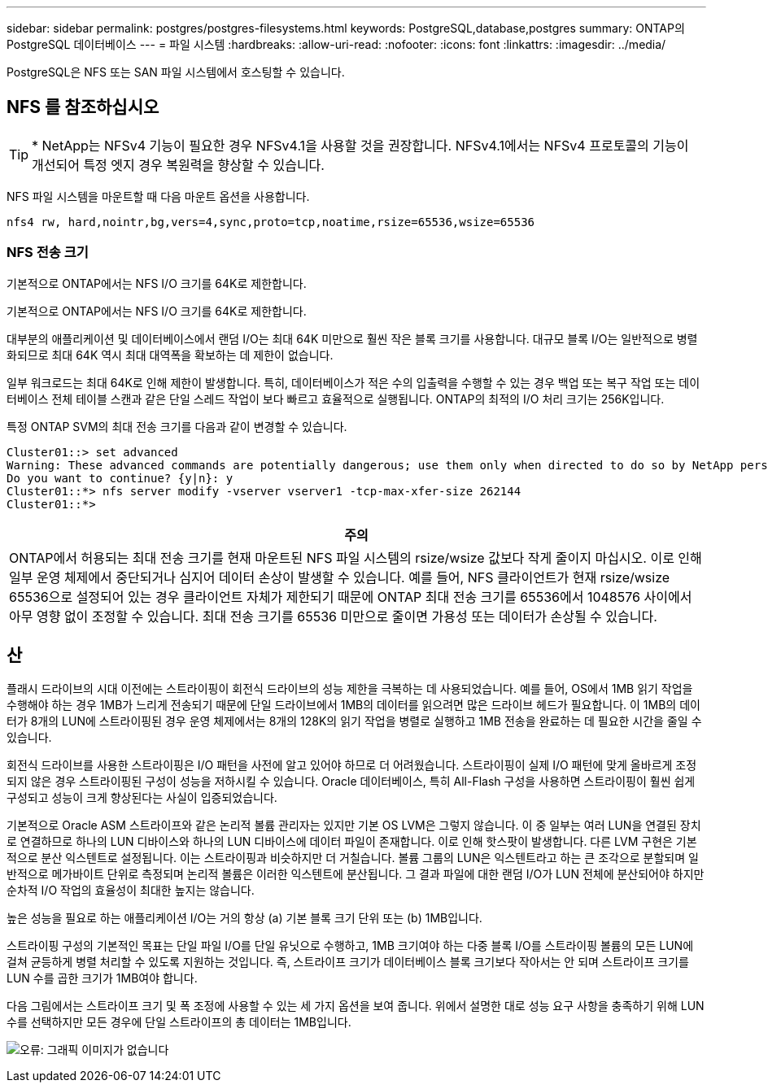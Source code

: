 ---
sidebar: sidebar 
permalink: postgres/postgres-filesystems.html 
keywords: PostgreSQL,database,postgres 
summary: ONTAP의 PostgreSQL 데이터베이스 
---
= 파일 시스템
:hardbreaks:
:allow-uri-read: 
:nofooter: 
:icons: font
:linkattrs: 
:imagesdir: ../media/


[role="lead"]
PostgreSQL은 NFS 또는 SAN 파일 시스템에서 호스팅할 수 있습니다.



== NFS 를 참조하십시오


TIP: * NetApp는 NFSv4 기능이 필요한 경우 NFSv4.1을 사용할 것을 권장합니다. NFSv4.1에서는 NFSv4 프로토콜의 기능이 개선되어 특정 엣지 경우 복원력을 향상할 수 있습니다.

NFS 파일 시스템을 마운트할 때 다음 마운트 옵션을 사용합니다.

....
nfs4 rw, hard,nointr,bg,vers=4,sync,proto=tcp,noatime,rsize=65536,wsize=65536
....


=== NFS 전송 크기

기본적으로 ONTAP에서는 NFS I/O 크기를 64K로 제한합니다.

기본적으로 ONTAP에서는 NFS I/O 크기를 64K로 제한합니다.

대부분의 애플리케이션 및 데이터베이스에서 랜덤 I/O는 최대 64K 미만으로 훨씬 작은 블록 크기를 사용합니다. 대규모 블록 I/O는 일반적으로 병렬화되므로 최대 64K 역시 최대 대역폭을 확보하는 데 제한이 없습니다.

일부 워크로드는 최대 64K로 인해 제한이 발생합니다. 특히, 데이터베이스가 적은 수의 입출력을 수행할 수 있는 경우 백업 또는 복구 작업 또는 데이터베이스 전체 테이블 스캔과 같은 단일 스레드 작업이 보다 빠르고 효율적으로 실행됩니다. ONTAP의 최적의 I/O 처리 크기는 256K입니다.

특정 ONTAP SVM의 최대 전송 크기를 다음과 같이 변경할 수 있습니다.

....
Cluster01::> set advanced
Warning: These advanced commands are potentially dangerous; use them only when directed to do so by NetApp personnel.
Do you want to continue? {y|n}: y
Cluster01::*> nfs server modify -vserver vserver1 -tcp-max-xfer-size 262144
Cluster01::*>
....
|===
| 주의 


| ONTAP에서 허용되는 최대 전송 크기를 현재 마운트된 NFS 파일 시스템의 rsize/wsize 값보다 작게 줄이지 마십시오. 이로 인해 일부 운영 체제에서 중단되거나 심지어 데이터 손상이 발생할 수 있습니다. 예를 들어, NFS 클라이언트가 현재 rsize/wsize 65536으로 설정되어 있는 경우 클라이언트 자체가 제한되기 때문에 ONTAP 최대 전송 크기를 65536에서 1048576 사이에서 아무 영향 없이 조정할 수 있습니다. 최대 전송 크기를 65536 미만으로 줄이면 가용성 또는 데이터가 손상될 수 있습니다. 
|===


== 산

플래시 드라이브의 시대 이전에는 스트라이핑이 회전식 드라이브의 성능 제한을 극복하는 데 사용되었습니다. 예를 들어, OS에서 1MB 읽기 작업을 수행해야 하는 경우 1MB가 느리게 전송되기 때문에 단일 드라이브에서 1MB의 데이터를 읽으려면 많은 드라이브 헤드가 필요합니다. 이 1MB의 데이터가 8개의 LUN에 스트라이핑된 경우 운영 체제에서는 8개의 128K의 읽기 작업을 병렬로 실행하고 1MB 전송을 완료하는 데 필요한 시간을 줄일 수 있습니다.

회전식 드라이브를 사용한 스트라이핑은 I/O 패턴을 사전에 알고 있어야 하므로 더 어려웠습니다. 스트라이핑이 실제 I/O 패턴에 맞게 올바르게 조정되지 않은 경우 스트라이핑된 구성이 성능을 저하시킬 수 있습니다. Oracle 데이터베이스, 특히 All-Flash 구성을 사용하면 스트라이핑이 훨씬 쉽게 구성되고 성능이 크게 향상된다는 사실이 입증되었습니다.

기본적으로 Oracle ASM 스트라이프와 같은 논리적 볼륨 관리자는 있지만 기본 OS LVM은 그렇지 않습니다. 이 중 일부는 여러 LUN을 연결된 장치로 연결하므로 하나의 LUN 디바이스와 하나의 LUN 디바이스에 데이터 파일이 존재합니다. 이로 인해 핫스팟이 발생합니다. 다른 LVM 구현은 기본적으로 분산 익스텐트로 설정됩니다. 이는 스트라이핑과 비슷하지만 더 거칠습니다. 볼륨 그룹의 LUN은 익스텐트라고 하는 큰 조각으로 분할되며 일반적으로 메가바이트 단위로 측정되며 논리적 볼륨은 이러한 익스텐트에 분산됩니다. 그 결과 파일에 대한 랜덤 I/O가 LUN 전체에 분산되어야 하지만 순차적 I/O 작업의 효율성이 최대한 높지는 않습니다.

높은 성능을 필요로 하는 애플리케이션 I/O는 거의 항상 (a) 기본 블록 크기 단위 또는 (b) 1MB입니다.

스트라이핑 구성의 기본적인 목표는 단일 파일 I/O를 단일 유닛으로 수행하고, 1MB 크기여야 하는 다중 블록 I/O를 스트라이핑 볼륨의 모든 LUN에 걸쳐 균등하게 병렬 처리할 수 있도록 지원하는 것입니다. 즉, 스트라이프 크기가 데이터베이스 블록 크기보다 작아서는 안 되며 스트라이프 크기를 LUN 수를 곱한 크기가 1MB여야 합니다.

다음 그림에서는 스트라이프 크기 및 폭 조정에 사용할 수 있는 세 가지 옵션을 보여 줍니다. 위에서 설명한 대로 성능 요구 사항을 충족하기 위해 LUN 수를 선택하지만 모든 경우에 단일 스트라이프의 총 데이터는 1MB입니다.

image:ontap-lvm-striping.png["오류: 그래픽 이미지가 없습니다"]
